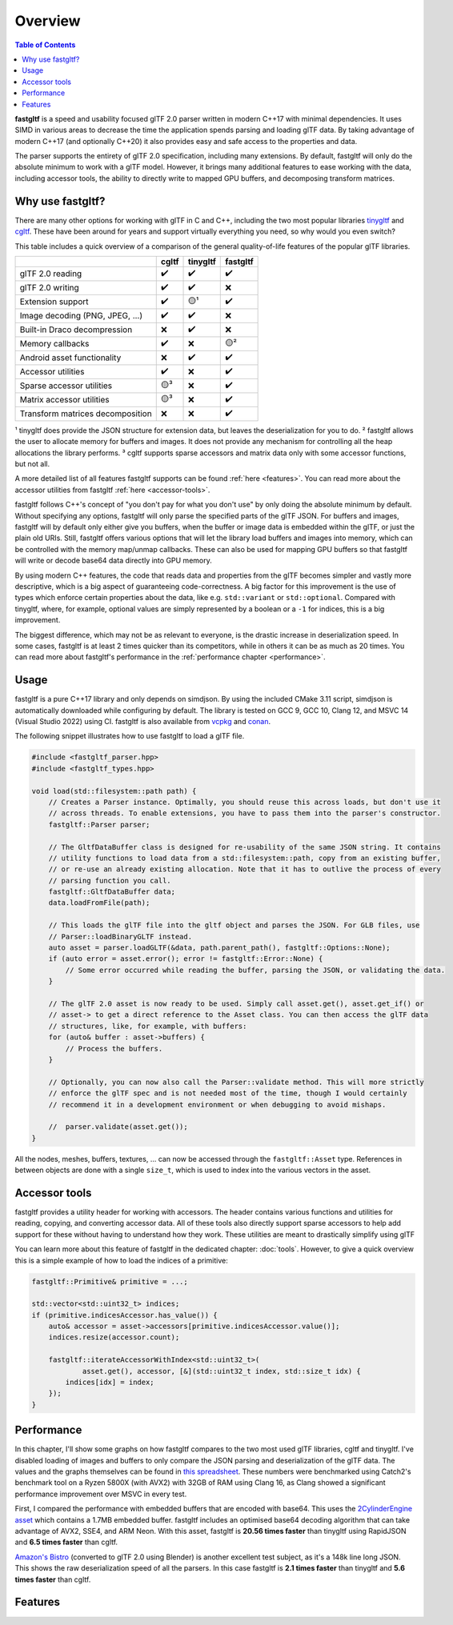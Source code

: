 ********
Overview
********

.. contents:: Table of Contents

**fastgltf** is a speed and usability focused glTF 2.0 parser written in modern C++17 with minimal dependencies.
It uses SIMD in various areas to decrease the time the application spends parsing and loading glTF data.
By taking advantage of modern C++17 (and optionally C++20) it also provides easy and safe access to the properties and data.

The parser supports the entirety of glTF 2.0 specification, including many extensions.
By default, fastgltf will only do the absolute minimum to work with a glTF model.
However, it brings many additional features to ease working with the data,
including accessor tools, the ability to directly write to mapped GPU buffers, and decomposing transform matrices.


.. _why:

Why use fastgltf?
=================

There are many other options for working with glTF in C and C++, including the two most popular libraries tinygltf_ and cgltf_.
These have been around for years and support virtually everything you need, so why would you even switch?

.. _tinygltf: https://github.com/syoyo/tinygltf
.. _cgltf: https://github.com/jkuhlmann/cgltf

This table includes a quick overview of a comparison of the general quality-of-life features of the popular
glTF libraries.

.. list-table::
   :header-rows: 1

   * -
     - cgltf
     - tinygltf
     - fastgltf
   * - glTF 2.0 reading
     - ✔️
     - ✔️
     - ✔️
   * - glTF 2.0 writing
     - ✔️
     - ✔️
     - ❌
   * - Extension support
     - ✔️
     - 🟡¹
     - ✔️
   * - Image decoding (PNG, JPEG, ...)
     - ✔️
     - ✔️
     - ❌
   * - Built-in Draco decompression
     - ❌
     - ✔️
     - ❌
   * - Memory callbacks
     - ✔️
     - ❌
     - 🟡²
   * - Android asset functionality
     - ❌
     - ✔️
     - ✔️
   * - Accessor utilities
     - ✔️
     - ❌
     - ✔️
   * - Sparse accessor utilities
     - 🟡³
     - ❌
     - ✔️
   * - Matrix accessor utilities
     - 🟡³
     - ❌
     - ✔️
   * - Transform matrices decomposition
     - ❌
     - ❌
     - ✔️

¹ tinygltf does provide the JSON structure for extension data, but leaves the deserialization for you to do.
² fastgltf allows the user to allocate memory for buffers and images.
It does not provide any mechanism for controlling all the heap allocations the library performs.
³ cgltf supports sparse accessors and matrix data only with some accessor functions, but not all.

A more detailed list of all features fastgltf supports can be found :ref:`here <features>`.
You can read more about the accessor utilities from fastgltf :ref:`here <accessor-tools>`.

fastgltf follows C++'s concept of "you don't pay for what you don't use" by only doing the absolute minimum by default.
Without specifying any options, fastgltf will only parse the specified parts of the glTF JSON.
For buffers and images, fastgltf will by default only either give you buffers,
when the buffer or image data is embedded within the glTF, or just the plain old URIs.
Still, fastgltf offers various options that will let the library load buffers and images into memory,
which can be controlled with the memory map/unmap callbacks.
These can also be used for mapping GPU buffers so that fastgltf will write or decode base64 data directly into GPU memory.

By using modern C++ features, the code that reads data and properties from the glTF becomes simpler and vastly more descriptive,
which is a big aspect of guaranteeing code-correctness.
A big factor for this improvement is the use of types which enforce certain properties about the data, like e.g. ``std::variant`` or ``std::optional``.
Compared with tinygltf, where, for example, optional values are simply represented by a boolean or a ``-1`` for indices, this is a big improvement.

The biggest difference, which may not be as relevant to everyone, is the drastic increase in deserialization speed.
In some cases, fastgltf is at least 2 times quicker than its competitors, while in others it can be as much as 20 times.
You can read more about fastgltf's performance in the :ref:`performance chapter <performance>`.


.. _usage:

Usage
=====

.. _vcpkg: https://github.com/microsoft/vcpkg
.. _conan: https://conan.io/

fastgltf is a pure C++17 library and only depends on simdjson.
By using the included CMake 3.11 script, simdjson is automatically downloaded while configuring by default.
The library is tested on GCC 9, GCC 10, Clang 12, and MSVC 14 (Visual Studio 2022) using CI.
fastgltf is also available from vcpkg_ and conan_.

The following snippet illustrates how to use fastgltf to load a glTF file.

.. code:: c++

   #include <fastgltf_parser.hpp>
   #include <fastgltf_types.hpp>

   void load(std::filesystem::path path) {
       // Creates a Parser instance. Optimally, you should reuse this across loads, but don't use it
       // across threads. To enable extensions, you have to pass them into the parser's constructor.
       fastgltf::Parser parser;

       // The GltfDataBuffer class is designed for re-usability of the same JSON string. It contains
       // utility functions to load data from a std::filesystem::path, copy from an existing buffer,
       // or re-use an already existing allocation. Note that it has to outlive the process of every
       // parsing function you call.
       fastgltf::GltfDataBuffer data;
       data.loadFromFile(path);

       // This loads the glTF file into the gltf object and parses the JSON. For GLB files, use
       // Parser::loadBinaryGLTF instead.
       auto asset = parser.loadGLTF(&data, path.parent_path(), fastgltf::Options::None);
       if (auto error = asset.error(); error != fastgltf::Error::None) {
           // Some error occurred while reading the buffer, parsing the JSON, or validating the data.
       }

       // The glTF 2.0 asset is now ready to be used. Simply call asset.get(), asset.get_if() or
       // asset-> to get a direct reference to the Asset class. You can then access the glTF data
       // structures, like, for example, with buffers:
       for (auto& buffer : asset->buffers) {
           // Process the buffers.
       }

       // Optionally, you can now also call the Parser::validate method. This will more strictly
       // enforce the glTF spec and is not needed most of the time, though I would certainly
       // recommend it in a development environment or when debugging to avoid mishaps.

       //  parser.validate(asset.get());
   }


All the nodes, meshes, buffers, textures, ... can now be accessed through the ``fastgltf::Asset`` type.
References in between objects are done with a single ``size_t``,
which is used to index into the various vectors in the asset.


.. _accessor-tools:

Accessor tools
==============

fastgltf provides a utility header for working with accessors.
The header contains various functions and utilities for reading, copying, and converting accessor data.
All of these tools also directly support sparse accessors to help add support for these without having to understand how they work.
These utilities are meant to drastically simplify using glTF

You can learn more about this feature of fastgltf in the dedicated chapter: :doc:`tools`.
However, to give a quick overview this is a simple example of how to load the indices of a primitive:

.. code:: c++

   fastgltf::Primitive& primitive = ...;

   std::vector<std::uint32_t> indices;
   if (primitive.indicesAccessor.has_value()) {
       auto& accessor = asset->accessors[primitive.indicesAccessor.value()];
       indices.resize(accessor.count);

       fastgltf::iterateAccessorWithIndex<std::uint32_t>(
               asset.get(), accessor, [&](std::uint32_t index, std::size_t idx) {
           indices[idx] = index;
       });
   }

.. _performance:

Performance
===========

.. _spreadsheet-link: https://docs.google.com/spreadsheets/d/1ocdHGoty-rF0N46ZlAlswzcPHVRsqG_tncy8paD3iMY/edit?usp=sharing
.. _two-cylinder-engine: https://github.com/KhronosGroup/glTF-Sample-Models/tree/master/2.0/2CylinderEngine
.. _bistro: https://developer.nvidia.com/orca/amazon-lumberyard-bistro

In this chapter, I'll show some graphs on how fastgltf compares to the two most used glTF libraries, cgltf and tinygltf.
I've disabled loading of images and buffers to only compare the JSON parsing and deserialization of the glTF data.
The values and the graphs themselves can be found in `this spreadsheet <spreadsheet-link>`_.
These numbers were benchmarked using Catch2's benchmark tool on a Ryzen 5800X (with AVX2) with 32GB of RAM using Clang 16,
as Clang showed a significant performance improvement over MSVC in every test.

First, I compared the performance with embedded buffers that are encoded with base64.
This uses the `2CylinderEngine asset <two-cylinder-engine>`_ which contains a 1.7MB embedded buffer.
fastgltf includes an optimised base64 decoding algorithm that can take advantage of AVX2, SSE4, and ARM Neon.
With this asset, fastgltf is **20.56 times faster** than tinygltf using RapidJSON and **6.5 times faster** than cgltf.

.. image:: https://cdn.discordapp.com/attachments/442748131898032138/1088470860333060207/Mean_time_parsing_2CylinderEngine_ms_8.png

`Amazon's Bistro <bistro>`_ (converted to glTF 2.0 using Blender) is another excellent test subject, as it's a 148k line long JSON.
This shows the raw deserialization speed of all the parsers.
In this case fastgltf is **2.1 times faster** than tinygltf and **5.6 times faster** than cgltf.

.. image:: https://cdn.discordapp.com/attachments/442748131898032138/1088470983024840754/Bistro_load_from_memory_without_images_and_buffer_load_1.png


.. _features:

Features
========

